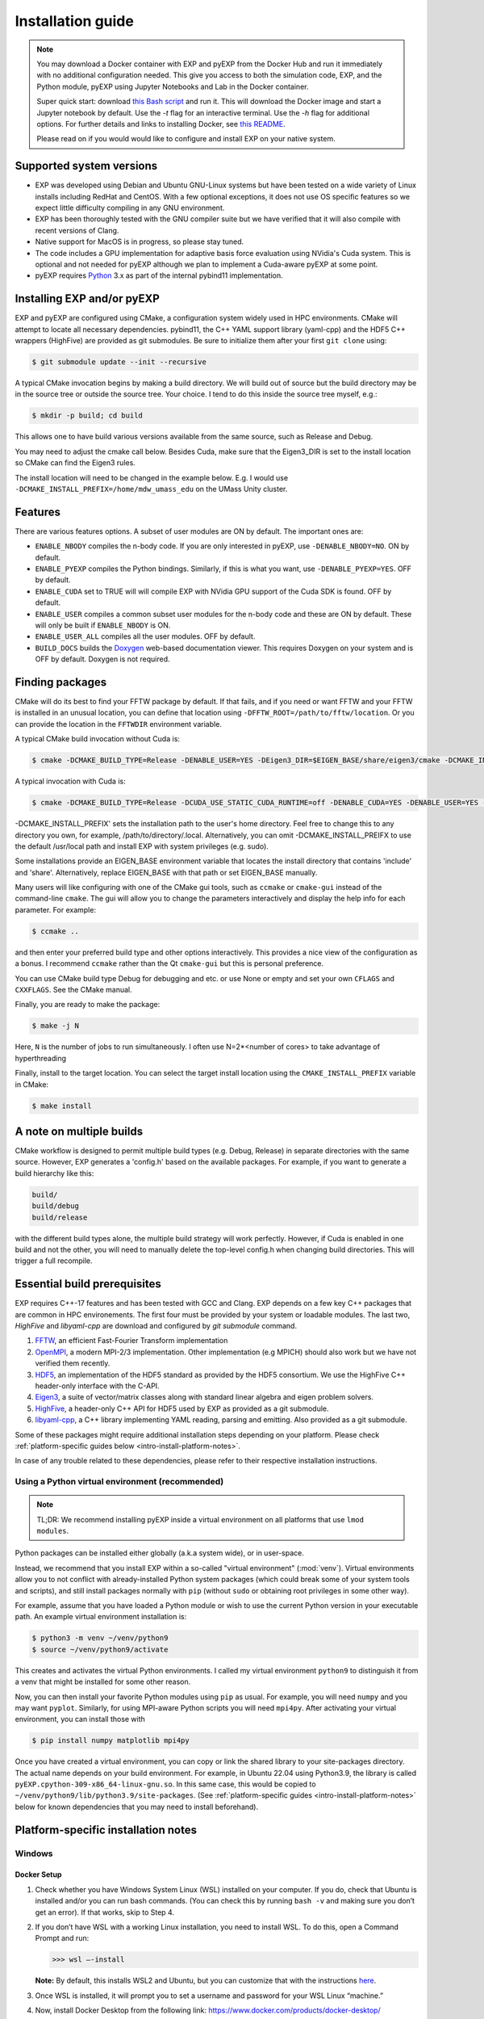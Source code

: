 .. _intro-install:

==================
Installation guide
==================

.. _faq-supported-systems:

.. note::

   You may download a Docker container with EXP and pyEXP from the
   Docker Hub and run it immediately with no additional configuration
   needed.  This give you access to both the simulation code, EXP, and
   the Python module, pyEXP using Jupyter Notebooks and Lab in the
   Docker container.

   Super quick start: download `this Bash script
   <https://github.com/EXP-code/EXP-container/blob/main/Docker/expbox>`_
   and run it.  This will download the Docker image and start a
   Jupyter notebook by default.  Use the `-t` flag for an interactive
   terminal.  Use the `-h` flag for additional options.  For further
   details and links to installing Docker, see `this README
   <https://github.com/EXP-code/EXP-container/tree/main/Docker>`_.

   Please read on if you would would like to configure and install EXP
   on your native system.


Supported system versions
=========================

* EXP was developed using Debian and Ubuntu GNU-Linux systems but have
  been tested on a wide variety of Linux installs including RedHat and
  CentOS. With a few optional exceptions, it does not use OS specific
  features so we expect little difficulty compiling in any GNU
  environment.

* EXP has been thoroughly tested with the GNU compiler suite but we
  have verified that it will also compile with recent versions of Clang.

* Native support for MacOS is in progress, so please stay tuned.

* The code includes a GPU implementation for adaptive basis force
  evaluation using NVidia's Cuda system.  This is optional and not
  needed for pyEXP although we plan to implement a Cuda-aware pyEXP at
  some point.

* pyEXP requires `Python`_ 3.x as part of the internal pybind11
  implementation.


.. _intro-install-EXP:

Installing EXP and/or pyEXP
===========================

.. index:: install EXP

EXP and pyEXP are configured using CMake, a configuration system
widely used in HPC environments.  CMake will attempt to locate all
necessary dependencies.  pybind11, the C++ YAML support library
(yaml-cpp) and the HDF5 C++ wrappers (HighFive) are provided as git
submodules.  Be sure to initialize them after your first ``git clone``
using:

.. code-block:: bash

   $ git submodule update --init --recursive

.. index:: CMake

A typical CMake invocation begins by making a build directory.  We
will build out of source but the build directory may be in the source
tree or outside the source tree.  Your choice.  I tend to do this
inside the source tree myself, e.g.:

.. code-block:: bash

   $ mkdir -p build; cd build

This allows one to have build various versions available from the same
source, such as Release and Debug.

.. index:: Eigen3, Cuda

You may need to adjust the cmake call below.  Besides Cuda, make
sure that the Eigen3_DIR is set to the install location so CMake can
find the Eigen3 rules.

The install location will need to be changed in the example below.
E.g. I would use ``-DCMAKE_INSTALL_PREFIX=/home/mdw_umass_edu`` on the
UMass Unity cluster.

.. _compile-features:

Features
========

There are various features options.  A subset of user modules are ON
by default.  The important ones are:

* ``ENABLE_NBODY`` compiles the n-body code.  If you are only
  interested in pyEXP, use ``-DENABLE_NBODY=NO``.   ON by default.

* ``ENABLE_PYEXP`` compiles the Python bindings.  Similarly, if this
  is what you want, use ``-DENABLE_PYEXP=YES``.  OFF by default.

* ``ENABLE_CUDA`` set to TRUE will will compile EXP with NVidia GPU
  support of the Cuda SDK is found.  OFF by default.

* ``ENABLE_USER`` compiles a common subset user modules for the n-body
  code and these are ON by default.  These will only be built if
  ``ENABLE_NBODY`` is ON.

* ``ENABLE_USER_ALL`` compiles all the user modules.  OFF by default.

* ``BUILD_DOCS`` builds the `Doxygen`_ web-based documentation viewer.
  This requires Doxygen on your system and is OFF by default.  Doxygen
  is not required.

.. index:: Doxygen

Finding packages
================

CMake will do its best to find your FFTW package by default.  If
that fails, and if you need or want FFTW and your FFTW is installed
in an unusual location, you can define that location using
``-DFFTW_ROOT=/path/to/fftw/location``.  Or you can provide the
location in the ``FFTWDIR`` environment variable.

A typical CMake build invocation without Cuda is:

.. code-block:: bash

   $ cmake -DCMAKE_BUILD_TYPE=Release -DENABLE_USER=YES -DEigen3_DIR=$EIGEN_BASE/share/eigen3/cmake -DCMAKE_INSTALL_PREFIX=$HOME -Wno-dev ..

A typical invocation with Cuda is:

.. code-block:: bash

   $ cmake -DCMAKE_BUILD_TYPE=Release -DCUDA_USE_STATIC_CUDA_RUNTIME=off -DENABLE_CUDA=YES -DENABLE_USER=YES -DEigen3_DIR=$EIGEN_BASE/share/eigen3/cmake -DCMAKE_INSTALL_PREFIX=$HOME -Wno-dev ..


-DCMAKE_INSTALL_PREFIX' sets the installation path to the user's home directory.
Feel free to change this to any directory you own, for example, /path/to/directory/.local. Alternatively, you can omit -DCMAKE_INSTALL_PREIFX to use the default /usr/local path and install EXP with system privileges (e.g. sudo).

Some installations provide an EIGEN_BASE environment variable that
locates the install directory that contains 'include' and 'share'.
Alternatively, replace EIGEN_BASE with that path or set EIGEN_BASE
manually.

Many users will like configuring with one of the CMake gui tools, such as
``ccmake`` or ``cmake-gui`` instead of the command-line ``cmake``.  The
gui will allow you to change the parameters interactively and display the
help info for each parameter.  For example:

.. code-block:: bash

   $ ccmake ..

and then enter your preferred build type and other options
interactively.  This provides a nice view of the configuration as a
bonus.  I recommend ``ccmake`` rather than the Qt ``cmake-gui`` but
this is personal preference.

You can use CMake build type Debug for debugging and etc. or use None or
empty and set your own ``CFLAGS`` and ``CXXFLAGS``.  See the CMake manual.

Finally, you are ready to make the package:

.. code-block:: bash

  $ make -j N

Here, ``N`` is the number of jobs to run
simultaneously.  I often use N=2*<number of cores> to take advantage
of hyperthreading

Finally, install to the target location.  You can select the target
install location using the ``CMAKE_INSTALL_PREFIX`` variable in CMake:

.. code-block:: bash

   $ make install

A note on multiple builds
=========================

CMake workflow is designed to permit multiple build types
(e.g. Debug, Release) in separate directories with the same source.
However, EXP generates a 'config.h' based on the available
packages. For example, if you want to generate a build hierarchy
like this:

.. code-block:: bash

   build/
   build/debug
   build/release

with the different build types alone, the multiple build strategy will
work perfectly.  However, if Cuda is enabled in one build and not the
other, you will need to manually delete the top-level config.h when
changing build directories.  This will trigger a full recompile.

Essential build prerequisites
=============================

EXP requires C++-17 features and has been tested with GCC and Clang.
EXP depends on a few key C++ packages that are common in HPC
environements. The first four must be provided by your system or
loadable modules.  The last two, `HighFive` and `libyaml-cpp` are
download and configured by `git submodule` command.

1. `FFTW`_, an efficient Fast-Fourier Transform implementation

2. `OpenMPI`_, a modern MPI-2/3 implementation.  Other implementation
   (e.g MPICH) should also work but we have not verified them
   recently.

3. `HDF5`_, an implementation of the HDF5 standard as provided by the
   HDF5 consortium.  We use the HighFive C++ header-only interface
   with the C-API.

4. `Eigen3`_, a suite of vector/matrix classes along with standard
   linear algebra and eigen problem solvers.

5. `HighFive`_, a header-only C++ API for HDF5 used by EXP as provided
   as a git submodule.

6. `libyaml-cpp`_, a C++ library implementing YAML reading, parsing
   and emitting.  Also provided as a git submodule.

Some of these packages might require additional installation steps
depending on your platform.  Please check :ref:`platform-specific
guides below <intro-install-platform-notes>`.

In case of any trouble related to these dependencies,
please refer to their respective installation instructions.

.. _intro-using-virtualenv:

Using a Python virtual environment (recommended)
------------------------------------------------

.. index:: pair: Python; venv
.. index:: Lua modules

.. note:: TL;DR: We recommend installing pyEXP inside a virtual environment
	  on all platforms that use ``lmod modules``.

Python packages can be installed either globally (a.k.a system wide),
or in user-space.

Instead, we recommend that you install EXP within a so-called "virtual
environment" (:mod:`venv`).  Virtual environments allow you to not
conflict with already-installed Python system packages (which could
break some of your system tools and scripts), and still install
packages normally with ``pip`` (without ``sudo`` or obtaining root
privileges in some other way).

For example, assume that you have loaded a Python module or wish to
use the current Python version in your executable path.  An example
virtual environment installation is:

.. code-block:: bash

   $ python3 -m venv ~/venv/python9
   $ source ~/venv/python9/activate

This creates and activates the virtual Python environments.  I called
my virtual environment ``python9`` to distinguish it from a venv that
might be installed for some other reason.

Now, you can then install your favorite Python modules using ``pip``
as usual.  For example, you will need ``numpy`` and you may want
``pyplot``.  Similarly, for using MPI-aware Python scripts you will
need ``mpi4py``.  After activating your virtual environment, you can
install those with

.. code-block:: bash

   $ pip install numpy matplotlib mpi4py

.. index:: sort: Python; path

Once you have created a virtual environment, you can copy or link the
shared library to your site-packages directory. The actual name
depends on your build environment.  For example, in Ubuntu 22.04 using
Python3.9, the library is called
``pyEXP.cpython-309-x86_64-linux-gnu.so``.  In this same case, this
would be copied to ``~/venv/python9/lib/python3.9/site-packages``.
(See :ref:`platform-specific guides <intro-install-platform-notes>`
below for known dependencies that you may need to install beforehand).


.. _intro-install-platform-notes:

Platform-specific installation notes
====================================

.. _intro-install-windows:

Windows
-------

Docker Setup
^^^^^^^^^^^^
1. Check whether you have Windows System Linux (WSL) installed on your computer. If you do, check that Ubuntu is installed and/or you can run bash commands. (You can check this by running ``bash -v`` and making sure you don’t get an error). If that works, skip to Step 4.
2. If you don’t have WSL with a working Linux installation, you need to install WSL. To do this, open a Command Prompt and run: 	

   >>> wsl –-install

   **Note:** By default, this installs WSL2 and Ubuntu, but you can customize that with the instructions `here <https://learn.microsoft.com/en-us/windows/wsl/install>`_.

3. Once WSL is installed, it will prompt you to set a username and password for your WSL Linux “machine.”
4. Now, install Docker Desktop from the following link: https://www.docker.com/products/docker-desktop/
   
   **Note:** When you open up the Desktop app, it will prompt you to make a Docker account. When starting Docker Desktop, it will ask you to sign in with your account. You can choose to skip this. If you do make an account, occasionally, even after you sign in, it will stay on the sign-in screen. Click the skip button, and it should show that you are signed in.

5. Install the Windows Terminal program either from the Microsoft Store or via this `link <https://apps.microsoft.com/detail/9n0dx20hk701?rtc=1&hl=en-us&gl=US>`_.
6. Open up the Windows Terminal and use the down arrow along the top bar of the window to open an Ubuntu terminal (or use the shortcut Ctrl+Shift+5).
7. Now you need to add your username to the docker group. To do so, run the following command: 

   .. code-block:: bash
    
      $ sudo usermod -a -G docker $USER

8. You will need to enter your Ubuntu password. 
9. Check that your username was added to the docker group by running

   .. code-block:: bash
    
      $ grep docker /etc/group

10. You should get something like ``docker:x:1001:username``, though the number may be different.
11. Run the command 

   .. code-block:: bash
       
      $ newgrp docker 

   so that when you log in you will always be part of the ``docker`` group.

12. Logout of the terminal tab with ``logout`` and open up a new Ubuntu terminal.

EXP Container Setup
^^^^^^^^^^^^^^^^^^^

1. Download the expbox container script from https://github.com/EXP-code/EXP-container/blob/main/Docker/expbox and put it in the desired folder you want it to live in (e.g., your working directory for EXP stuff). If you want to put it in part of the WSL/Ubuntu area, you can follow the instructions on how to access it `here <https://www.howtogeek.com/426749/how-to-access-your-linux-wsl-files-in-windows-10/>`_.

2. Now, we need to get the EXP image. In an Ubuntu terminal, pull the most updated image with the command: 

   .. code-block:: bash
       
      $ docker pull the9cat/exp

   Navigate to where you placed your expbox script. If you placed it in the WSL file area, you can navigate to it like you are using a Linux machine. More likely, though, you put it somewhere on your C: drive. You can navigate there via:

   .. code-block:: bash
   
       $ cd /mnt/c/Users/username/path/to/directory/with/expbox/script

3. Make sure your Docker Desktop is running in the background. We can now run the expbox script.

  a. If your script is in the WSL folders, you can execute it with 

    .. code-block:: bash

        ./expbox

        ## OR ##

        bash expbox

  b. If your script is on your C: drive, you will need to specify your working directory, otherwise the script will default to your Ubuntu home directory (even if you navigated to where your expbox folder is). You can do so with the ``-d`` flag, i.e.,

    .. code-block:: bash

        $ ./expbox -d /mnt/c/Users/username/path/to/working/directory

  You can see other flags for customization by calling ``/.expbox -h``

4. Your terminal tab will give you links to access the Jupyter server. You can copy and paste them into your browser, or open them directly from the terminal window by holding down Ctrl and clicking on one of the links.


.. _intro-install-ubuntu:

Ubuntu 18.04 and above
----------------------

EXP has been currently developed under Ubuntu for 10 years and Debian
before that.  It currently requires the C++-17 language features and
has been thoroughly tested with recent versions of Ubuntu.  A typical
recipe to install packages might be:

.. code-block:: bash

   $ apt install libeigen3-dev libopenmpi-dev libhdf5-dev libfftw3-dev
   $ apt install libpng-dev libvtk7-dev libtirpc-dev doxygen
   $ apt install cuda-toolkit-11.7

where the first line is required, the second line is optional, and the
third line is necessary only if you want to build Cuda support for
EXP.

Compilers suites with GNU/Linux
-------------------------------

Most Linux distributions using the GNU gcc-suite compilers and these
have been heavily tested.  If you are using Linux, you will get
*gcc/g++/gfortran* by default.

However, we have tested both the Intel and LLVM suites as well at
various time.  We have had difficulty with the newer *Intel oneAPI*
release but most of the issues were incompatibilities or missing
packages and should be fixable by compiling the missing packages and
libraries.

The most recent versions of *clang* use a C++ standard library ABI
that is incompatible with the GNU `libstdc++` ABI. EXP uses the HDF5
C++ libraries.  Therefore, you will need to compile the HDF5
development package yourself with *clang* to build EXP with *clang*.
This is not difficult and we have confirmed that it works.  We downloaded
and built the `HDF5 source
<https://portal.hdfgroup.org/display/support/Download+HDF5>`_ for
version 1.10.9.  Other stable versions should work, too.

Linux-based HPC using lmod
--------------------------

Every HPC center names their modules differently.  A typical recipe to
install modules might be:

.. code-block:: bash

   $ module load openmpi gcc cmake fftw cuda hdf5 python3 vtk eigen slurm openblas

Although no specific versions were specified in the command, we
recommend being specific by version.  E.g. ``module load
gcc/11.3.0`` to get a specific release instead of simply ``module load
gcc`` that may be an older system default.  I recommend examining the
available modules using ``module avail`` and pick recent versions of
the packages.  Many HPC centers have older ones for backward
compatibility.

Once you have a good build, save your module set using ``module save
EXP`` and restore it before running using ``module restore EXP``.

.. _intro-install-macos:

macOS
-----

Work in progress.

.. _intro-install-troubleshooting:

Troubleshooting
===============

Some strange errors that we've seen
-----------------------------------

Provide a fix or suggestion.

.. _Python: https://www.python.org/
.. _FFTW: http://fftw.org
.. _OpenMPI: https://www.open-mpi.org/
.. _HDF5: https://portal.hdfgroup.org/display/HDF5/HDF5
.. _Eigen3: https://eigen.tuxfamily.org/
.. _HighFive: https://github.com/BlueBrain/HighFive
.. _libyaml-cpp: https://github.com/jasonjei/libyaml-cpp
.. _Doxygen: https://www.doxygen.nl/
